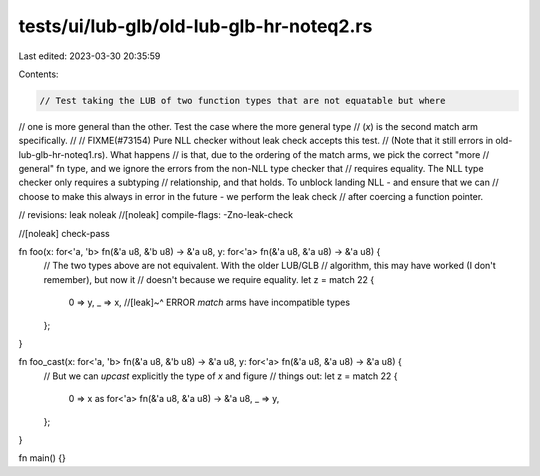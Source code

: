 tests/ui/lub-glb/old-lub-glb-hr-noteq2.rs
=========================================

Last edited: 2023-03-30 20:35:59

Contents:

.. code-block:: rs

    // Test taking the LUB of two function types that are not equatable but where
// one is more general than the other. Test the case where the more general type
// (`x`) is the second match arm specifically.
//
// FIXME(#73154) Pure NLL checker without leak check accepts this test.
// (Note that it still errors in old-lub-glb-hr-noteq1.rs). What happens
// is that, due to the ordering of the match arms, we pick the correct "more
// general" fn type, and we ignore the errors from the non-NLL type checker that
// requires equality. The NLL type checker only requires a subtyping
// relationship, and that holds. To unblock landing NLL - and ensure that we can
// choose to make this always in error in the future - we perform the leak check
// after coercing a function pointer.

// revisions: leak noleak
//[noleak] compile-flags: -Zno-leak-check

//[noleak] check-pass

fn foo(x: for<'a, 'b> fn(&'a u8, &'b u8) -> &'a u8, y: for<'a> fn(&'a u8, &'a u8) -> &'a u8) {
    // The two types above are not equivalent. With the older LUB/GLB
    // algorithm, this may have worked (I don't remember), but now it
    // doesn't because we require equality.
    let z = match 22 {
        0 => y,
        _ => x,
        //[leak]~^ ERROR `match` arms have incompatible types
    };
}

fn foo_cast(x: for<'a, 'b> fn(&'a u8, &'b u8) -> &'a u8, y: for<'a> fn(&'a u8, &'a u8) -> &'a u8) {
    // But we can *upcast* explicitly the type of `x` and figure
    // things out:
    let z = match 22 {
        0 => x as for<'a> fn(&'a u8, &'a u8) -> &'a u8,
        _ => y,
    };
}

fn main() {}


